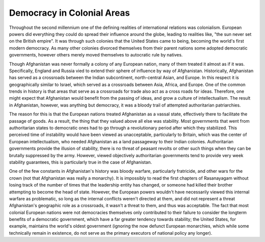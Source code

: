 
Democracy in Colonial Areas
===========================



Throughout the second millennium one of the defining realities of international relations was colonialism.  European powers did everything they could do spread their influence around the globe, leading to realities like, "the sun never set on the British empire".  It was through such colonies that the United States came to being, becoming the world's first modern democracy.  As many other colonies divorced themselves from their parent nations some adopted democratic governments, however others merely moved themselves to autocratic rule by natives.

Though Afghanistan was never formally a colony of any European nation, many of them treated it almost as if it was.  Specifically, England and Russia vied to extend their sphere of influence by way of Afghanistan.  Historically, Afghanistan has served as a crossroads between the Indian subcontinent, north-central Asian, and Europe.  In this respect it is geographically similar to Israel, which served as a crossroads between Asia, Africa, and Europe.  One of the common trends in history is that areas that serve as a crossroads for trade also act as a cross roads for ideas.  Therefore, one might expect that Afghanistan would benefit from the passing of ideas, and grow a culture of intellectualism.  The result in Afghanistan, however, was anything but democracy, it was a bloody trail of attempted authoritarian patriarchies.

The reason for this is that the European nations treated Afghanistan as a vassal state, effectively there to facilitate the passage of goods.  As a result, the thing that they valued above all else was stability.  Most governments that went from authoritarian states to democratic ones had to go through a revolutionary period after which they stabilized.  This perceived time of instability would have been viewed as unacceptable, particularly to Britain, which was the center of European intellectualism, who needed Afghanistan as a land passageway to their Indian colonies.  Authoritarian governments provide the illusion of stability, there is no threat of peasant revolts or other such things when they can be brutally suppressed by the army.  However, viewed objectively authoritarian governments tend to provide very week stability guarantees, this is particularly true in the case of Afghanistan.

One of the few constants in Afghanistan's history was bloody warfare, particularly fratricide, and other wars for the crown (not that Afghanistan was really a monarchy).  It is impossibly to read the first chapters of Rasanayagam without losing track of the number of times that the leadership entity has changed, or someone had killed their brother attempting to become the head of state.  However, the European powers wouldn't have necessarily viewed this internal warfare as problematic, so long as the internal conflicts weren't directed at them, and did not represent a threat Afghanistan's geographic role as a crossroads, it wasn't a threat to them, and thus was acceptable.  The fact that most colonial European nations were not democracies themselves only contributed to their failure to consider the longterm benefits of a democratic government, which have a far greater tendency towards stability;  the United States, for example, maintains the world's oldest government (ignoring the now defunct European monarchies, which while some technically remain in existence, do not serve as the primary executors of national policy any longer).

